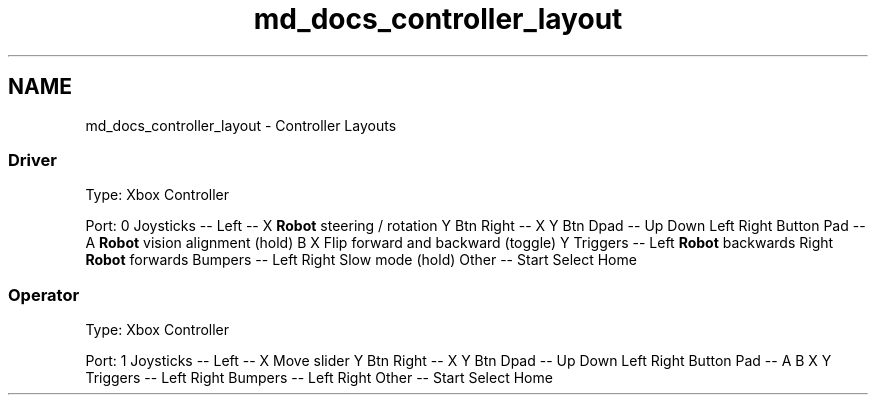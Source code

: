 .TH "md_docs_controller_layout" 3 "Sun Feb 3 2019" "Version 2019" "DeepSpace" \" -*- nroff -*-
.ad l
.nh
.SH NAME
md_docs_controller_layout \- Controller Layouts 

.SS "Driver"
.PP
Type: Xbox Controller
.PP
Port: 0 Joysticks  --   Left  --   X  \fBRobot\fP steering / rotation   Y  Btn  Right  --   X  Y  Btn  Dpad  --   Up  Down  Left  Right  Button Pad  --   A  \fBRobot\fP vision alignment (hold)   B  X  Flip forward and backward (toggle)   Y  Triggers  --   Left  \fBRobot\fP backwards   Right  \fBRobot\fP forwards   Bumpers  --   Left  Right  Slow mode (hold)   Other  --   Start  Select  Home  
.SS "Operator"
.PP
Type: Xbox Controller
.PP
Port: 1 Joysticks  --   Left  --   X  Move slider   Y  Btn  Right  --   X  Y  Btn  Dpad  --   Up  Down  Left  Right  Button Pad  --   A  B  X  Y  Triggers  --   Left  Right  Bumpers  --   Left  Right  Other  --   Start  Select  Home  
